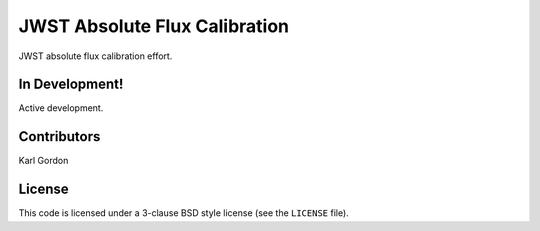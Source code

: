 JWST Absolute Flux Calibration
==============================

JWST absolute flux calibration effort.

In Development!
---------------

Active development.

Contributors
-----------
Karl Gordon

License
-------

This code is licensed under a 3-clause BSD style license (see the
``LICENSE`` file).
